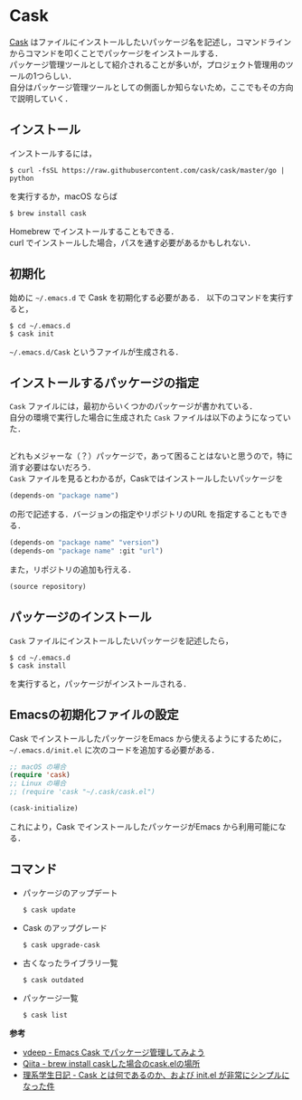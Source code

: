 # -*- mode: org; coding: utf-8-unix -*-

* Cask
[[https://github.com/cask/cask][Cask]] はファイルにインストールしたいパッケージ名を記述し，コマンドラインからコマンドを叩くことでパッケージをインストールする．\\
パッケージ管理ツールとして紹介されることが多いが，プロジェクト管理用のツールの1つらしい．\\
自分はパッケージ管理ツールとしての側面しか知らないため，ここでもその方向で説明していく．
** インストール
   インストールするには，

   #+BEGIN_SRC
   $ curl -fsSL https://raw.githubusercontent.com/cask/cask/master/go | python
   #+END_SRC

   を実行するか，macOS ならば

   #+BEGIN_SRC
   $ brew install cask
   #+END_SRC

   Homebrew でインストールすることもできる．\\
   curl でインストールした場合，パスを通す必要があるかもしれない．

** 初期化
   始めに =~/.emacs.d= で Cask を初期化する必要がある．
   以下のコマンドを実行すると，

   #+BEGIN_SRC
   $ cd ~/.emacs.d
   $ cask init
   #+END_SRC
     
   =~/.emacs.d/Cask= というファイルが生成される．
** インストールするパッケージの指定
   =Cask= ファイルには，最初からいくつかのパッケージが書かれている． \\
   自分の環境で実行した場合に生成された =Cask= ファイルは以下のようになっていた．

   #+BEGIN_SRC emacs-lisp

   #+END_SRC

   どれもメジャーな（？）パッケージで，あって困ることはないと思うので，特に消す必要はないだろう．\\
   =Cask= ファイルを見るとわかるが，Caskではインストールしたいパッケージを

   #+BEGIN_SRC emacs-lisp
   (depends-on "package name") 
   #+END_SRC

   の形で記述する．バージョンの指定やリポジトリのURL を指定することもできる．

   #+BEGIN_SRC emacs-lisp
   (depends-on "package name" "version")
   (depends-on "package name" :git "url")
   #+END_SRC
     
   また，リポジトリの追加も行える．
     
   #+BEGIN_SRC emacs-lisp
   (source repository)
   #+END_SRC
** パッケージのインストール
   =Cask= ファイルにインストールしたいパッケージを記述したら，

   #+BEGIN_SRC
   $ cd ~/.emacs.d
   $ cask install
   #+END_SRC

   を実行すると，パッケージがインストールされる．
** Emacsの初期化ファイルの設定
   Cask でインストールしたパッケージをEmacs から使えるようにするために， =~/.emacs.d/init.el= に次のコードを追加する必要がある．
     
   #+BEGIN_SRC emacs-lisp
   ;; macOS の場合
   (require 'cask)
   ;; Linux の場合
   ;; (require 'cask "~/.cask/cask.el")

   (cask-initialize)
   #+END_SRC

   これにより，Cask でインストールしたパッケージがEmacs から利用可能になる．
** コマンド
     
   - パッケージのアップデート
       
     #+BEGIN_SRC
     $ cask update
     #+END_SRC

   - Cask のアップグレード
       
     #+BEGIN_SRC
     $ cask upgrade-cask
     #+END_SRC

   - 古くなったライブラリ一覧

     #+BEGIN_SRC
     $ cask outdated
     #+END_SRC

   - パッケージ一覧

     #+BEGIN_SRC
     $ cask list
     #+END_SRC

   *参考*

   - [[http://vdeep.net/emacs-cask][vdeep - Emacs Cask でパッケージ管理してみよう]]
   - [[http://qiita.com/toshiwo/items/84cfa5e940ffdd69afaa][Qiita - brew install caskした場合のcask.elの場所]]
   - [[http://kiririmode.hatenablog.jp/entry/20141228/1419762171][理系学生日記 - Cask とは何であるのか、および init.el が非常にシンプルになった件]]
